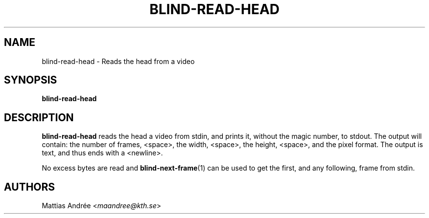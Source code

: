 .TH BLIND-READ-HEAD 1 blind
.SH NAME
blind-read-head - Reads the head from a video
.SH SYNOPSIS
.B blind-read-head
.SH DESCRIPTION
.B blind-read-head
reads the head a video from stdin, and
prints it, without the magic number, to stdout.
The output will contain: the number of frames,
<space>, the width, <space>, the height, <space>,
and the pixel format. The output is text, and
thus ends with a <newline>.
.P
No excess bytes are read and
.BR blind-next-frame (1)
can be used to get the first, and
any following, frame from stdin.
.SH AUTHORS
Mattias Andrée
.RI < maandree@kth.se >
